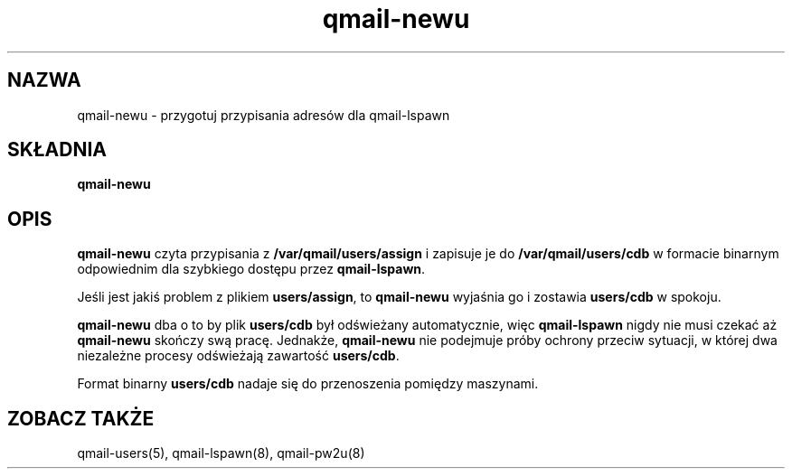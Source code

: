 .\" Translation (C) 1999 Pawel Wilk <siefca@pl.qmail.org>
.\" {PTM/PW/0.1/14-06-1999/"przygotowuje przypisania adresów dla qmail-lspawn"}
.TH qmail-newu 8
.SH NAZWA
qmail-newu \- przygotuj przypisania adresów dla qmail-lspawn
.SH SKŁADNIA
.B qmail-newu
.SH OPIS
.B qmail-newu
czyta przypisania z
.B /var/qmail/users/assign
i zapisuje je do
.B /var/qmail/users/cdb
w formacie binarnym odpowiednim
dla szybkiego dostępu przez
.BR qmail-lspawn .

Jeśli jest jakiś problem z plikiem
.BR users/assign ,
to
.B qmail-newu
wyjaśnia go i zostawia
.B users/cdb
w spokoju.

.B qmail-newu
dba o to by plik
.B users/cdb
był odświeżany automatycznie,
więc
.B qmail-lspawn
nigdy nie musi czekać aż
.B qmail-newu
skończy swą pracę.
Jednakże,
.B qmail-newu
nie podejmuje próby ochrony przeciw sytuacji, w której
dwa niezależne procesy odświeżają zawartość
.BR users/cdb .

Format binarny
.B users/cdb
nadaje się do przenoszenia pomiędzy maszynami.

.SH "ZOBACZ TAKŻE"
qmail-users(5),
qmail-lspawn(8),
qmail-pw2u(8)
